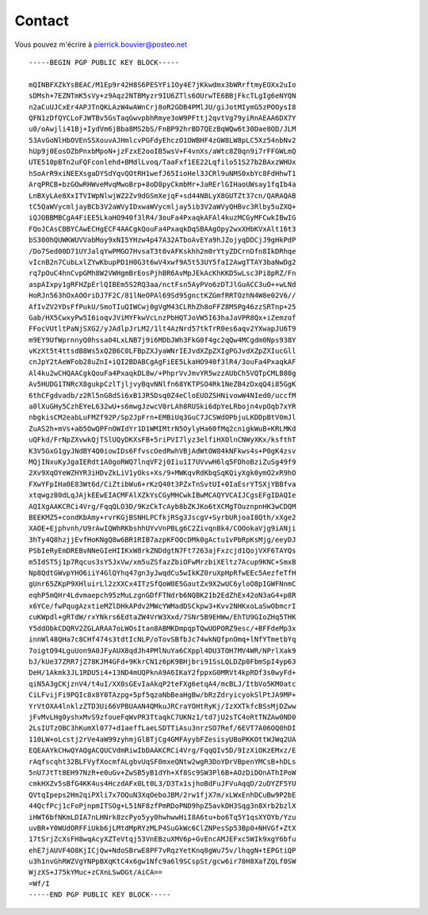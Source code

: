 Contact
=======

Vous pouvez m'écrire à pierrick.bouvier@posteo.net

::

  -----BEGIN PGP PUBLIC KEY BLOCK-----
  
  mQINBFXZkYsBEAC/M1Ep9r42H8S6PESYFi1Oy4E7jKkwdmx3bWRrftmyEOXx2uIo
  sDMsh+7EZNTmK5sVy+z9Aqz2NTBMyzr9IU6ZTls6OUrwTE6BBjFkcTLgIg6eNYQN
  n2aCuUJCxEr4APJTnQKLAzW4wAWnCrj8oR2GDB4PMlJU/giJotMIymG5zPOOysI8
  QFN1zDfQYCLoFJWTBv5GsTaqGwvpbhRmye3oW9PFttj2qvtVg79yiRnAEAA6DX7Y
  u0/oAwjli41Bj+IydVm6jBba8MS2bS/FnBP92hrBD7QEzBqWQw6t30Dae8OD/JLM
  53AvGoNlHbOVEnSSXouvAJHmlcvPGFdyEhczO1OWBHF4zGW8LW8pLC5Xz54nbNv2
  hUp9j0EosOZbPnxbMpoN+jzFzxE2ooIB5wsV+F4vnXs/aWtc8Z0qn9i7rFFGWLmQ
  UTE510pBTn2uFQFconlehd+BMdlLvoq/TaaFxf1EE22Lqfilo51S27b2BAxzWHUx
  hSoArR9xiNEEXsgaDYSdYqvQOtRH1wefJ65IioHel3JCRl9uNMS0xbYc8FdHhwT1
  ArqPRCB+bzGOwRHWveMvqMwoBrp+8oD8pyCkmbMr+JaRErlGIHaoUWsay1fqIb4a
  LnBXyLAe8XxITVIWpNlwjWZ2Zv9dGSmXejqF+sd44NBLyX8GUTZt37cn/QARAQAB
  tC5QaWVycmljayBCb3V2aWVyIDxwaWVycmljay5ib3V2aWVyQHBvc3Rlby5uZXQ+
  iQJOBBMBCgA4FiEE5LkaHO940f3lR4/3ouFa4PxaqkAFAl4kuzMCGyMFCwkIBwIG
  FQoJCAsCBBYCAwECHgECF4AACgkQouFa4PxaqkDqSBAAgOpy2wxXHbKVxAlt16t3
  bS300hQUWKWUVVabMoy9xNI5YHzw4p47A32ATboAvEYa9hJZojyqDDCjJ9gHkPdP
  /Do7Sed00D71UYJalqYwPMGO7HvsaT3t0vAFKskhh2m0rYtyZDCrnDfn8IkDRhqe
  vIcnB2n7CubLxlZYwKbupPD1H0G3t6wV4xwf9A5t53UY5faI2AwgTTAY3baNwDg2
  rq7pOuC4hnCvpGMh8W2VWHgmBrEosPjhBR6AvMpJEkAcKhKKD5wLsc3Pi8pRZ/Fn
  aspAIxpy1gRFHZpErlQIBEm5S2RQ3aa/nctFsn5AyPVo6zDTJlGuACC3uO++wLNd
  HoRJn563hOxAOOriDJ7F2C/81lNeOPAl69Sd95gnctKZGmfRRTOzhN4W8e02V6//
  AfIvZV2YDsFfPukU/SmoTIuQIWCwj0gVgM43CLRhZh8oFFZ8M5Pg46zzSRTnp+25
  Gab/HX5CwxyPw5I6ioqvJViMYFkwVcLnzPbHQTJoVW5I63haJaVPR8Qx+iZemzof
  FFocVUtltPaNjSXG2/yJAdlpJrLM2/1lt4AzNrd57tkTrR0es6aqv2YXwapJU6T9
  m9EY9UfWprnnyQ0hssa04LxLNB7j9i6MDbJWh3FkG0f4gc2qQw4MCgdm0Nps938Y
  vKzXt5t4ttsdB8Ws5xQ2B6C0LFBpZXJyaWNrIEJvdXZpZXIgPGJvdXZpZXIucGll
  cnJpY2tAeWFob28uZnI+iQI2BDABCgAgFiEE5LkaHO940f3lR4/3ouFa4PxaqkAF
  Al4ku2wCHQAACgkQouFa4PxaqkDL8w/+PhprVvJmvYR5wzzAUbCh5VQTpCMLB80g
  Av5HUDG1TNRcX8gukpCzlTjljvyBqvNNlfn68YKTPSO4Rk1NeZB4zDxqQ4i85GgK
  6thCFgdvadb/z2Rl5nG8dSi6xB1JR5Dsq0Z4eCloEUOZSHNivowW4NIed0/uccfM
  a0lXuGHy5CzhEYeL632wU+s6mwgJzwcV0rLAh8RUSki6dpYeLRbojn4vpOqb7xYR
  nbgkisCM2eabLuFMZf92P/Sp2JpFrn+EMBiUq3GuC7JCSWdOPbjuLKDDpBtV0mJl
  ZuAS2h+mVs+ab5OwQPFnOWIdYr1D1WMIMtrN5OylyHa60fMq2cnigkWuB+KRLMKd
  uQFkd/FrNpZXvwkQjTSlUQyDKXsFB+5riPVI7lyz3elfiHXOlnCNWyXKx/ksfthT
  K3V5GxG1gyJNdBY4Q0iowIDs6FfvscOedRwhVBjAdWtOW84kNFkws4s+P0gK4zsv
  MQjINxuKyJgaIERdt1A0goRWQ7lnqVF2j0Iiu1I7UVvwH6lq5FDhoBziZuSg49f9
  2Xv9XqOYeWZHYR3iHDvZkLiV1yOks+Xs/9+MWKqvRdKbqSqKQiyXgk0ymO2xR9hO
  FXwYFpIHa0E83Wt6d/CiZtibWu6+rKzQ40t3PZxTnSvtUI+0IaEsrYTSXjYBBfva
  xtqwgz80dLqJAjkEEwEIACMFAlXZkYsCGyMHCwkIBwMCAQYVCAIJCgsEFgIDAQIe
  AQIXgAAKCRCi4Vrg/FqqQLO3D/9KzCkTcAyb8bZKJKo6tXCMgTOuznpnHK3wCDQM
  BEEKMZ5+condKbAmy+rvrKGjBSNHLPCfkjRSg3JscgV+SyrbURjoaI8Qth/xXge2
  XAOE+Ejphvnh/U9rAwIQWhRKbshhUYvVnPBLg6C2ZivqnBk4/COOokaVjg9iANji
  3hTy4Q8hzjjEvfHoKNgQ8w6BR1RIB7azpKFOQcDMk0gActu1vPbRpKsMjg/eeyDJ
  PSbIeRyEmDREBvNNeGIeHIIKxW8rkZNDdgtN7Ft7263ajFxzcjd1QojVXF6TAYQs
  m5IdST5j1p7Rqcus3sY5JxVw/xm5uZSfazZbiOFwMrzbiXEltz7Acup9KNC+SmxB
  Np8QdtGWvpYHO6iiY4GlQYhq47gn3yJwqdCu5wIkKZ0ruXpHpRfwEEc5AezfeTfH
  gUnr65ZKpP9XHluirLl2zXXCx4ITzSfQoW0E5GautZx9X2wUC6yloO8pIGWFNnmC
  eqhP5mQHr4Ldvmaepch95zMuLzgnGDfFTNdrb6NQBK21b2EdZhEx42oN3aG4+p8R
  x6YCe/fwPqugAzxtieMZlDHkAPdv2MWcYWMadDSCkpw3+Kvv2NHKxoLaSwObmcrI
  cuKWpdl+gRTdW/rxYNkrs6EdtaZW4VrW3Xxd/7SNr5B9EHWw/EhTU9GIoZHq5THK
  Y5ddObkCDQRV2ZGLARAA7oLWOsItan8ABMKDmpqpTQwUOPORZ9esc/+BFFdeMp3x
  innWl48QHa7c8CHf474s3tdtIcNLP/oTovSBfbJc74wkNQfpnOmq+lNfYTmetbYq
  7oigtO94LguUon9A0JFyAUX8qdJh4PMlNuYa6CXppl4DU3TOH7MV4WR/NPrlXak9
  bJ/kUe37ZRR7jZ78KJM4GFd+9KkrCN1z6pK9BHjbri91SsLQLDZp0FbmSpI4yp63
  DeH/1Akmk3JL1RDU5i4+13ND4mUQPknA9A6IKaY2fppxG0MRVt4kpRDf3s0wyFd+
  qiN5A3gCKjznV4/t4uI/XX0sGEvIaAkqP2teFXg6etqA4/mcBLJ/ItbVo5KM0atc
  CiLFvijFi9PQIc8x8Y0TAzpg+5pf5qzaNbBeaHgBw/bRzZdryicyokSlPtJA9MP+
  YrVtOXA4lnklzZTD3Ui66VPBUAAN4QMkuJRCraYOHtRyKj/IzXXTkfcBSsMjDZww
  jFvMvLHg0yshxMvS9zfoueFqWvPR3TtaqkC7UKNz1/td7jU2sTC4oRtTNZAw0ND0
  2LsIUTzOBC3hKumXl077+d1aeffLaeLSDTTiAsu3nrzSO7Ref/6EVT7A06OQ0hDI
  110LW+oLcstj2rVe4aW99zyhmjGlBTjCg4GMFAyybFZesisyUBoPKKOttWJWq2UA
  EQEAAYkCHwQYAQgACQUCVdmRiwIbDAAKCRCi4Vrg/FqqQIv5D/9IzXiOKzEMxz/E
  rAqfscqht32BLFVyfXocmfALgbvUqSF0mxeQNtw2wgR3DoYDrVBpenYMCsB+hDLs
  5nU7JtTt8EH97NzR+e0uGv+ZwSB5yB1dYh+Xf8Sc9SW3Pl6B+AOzDiDOnAThIPoW
  cmkHXZv5sBfG4KK4us4HczdAFx0Lt0L3/D3Tx1sjhoBdFuJFVuAqqD/2uDYZF5YU
  QVtqIpeps2Hm2qiPXli7x7OQuN3XqOeboJBM/2rw1fjX7m/xLWxEnhDCuBw9P2bE
  44QcfPcj1cFoPjnpmITSOg+L51NF8zfPmRDoPND9hpZ5avkDH3Sqg3n8Xrb2bzlX
  iHWT6bfNKmLDIA7nLHNrk8zcPyo5yy0hwhwwHiI8A6tu+bo6Tq5Y1qsXYOYb/Yzu
  uvBR+Y0WUdORFFiUkb6jLMtdMpRYzMLP4SuGkWc6ClZNPesSp53Bp0+NHVGf+ZtX
  17tSrjZcXsFH8wqAcyXZTeVtqj53VnEBzuXMV6p+GvEncAMJEFxc5WIk9xgY6bfu
  ehE7jAUVF4O8KjICjQw+NdoSBrwE8PF7vRqzYetKnq8gWu75v/lhqgN+tEPGtiQP
  u3h1nvGhRWZVgYNPpBXqKtC4x6gw1Nfc9a6l9SCspSt/gcw6ir70H8XafZQLf0SW
  WjzXS+J75kYMuc+zCXnLSwDGt/AiCA==
  =Wf/I
  -----END PGP PUBLIC KEY BLOCK-----
